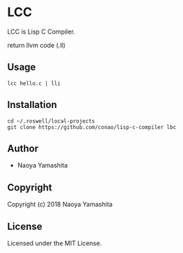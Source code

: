 * LCC
LCC is Lisp C Compiler.

return llvm code (.ll)
** Usage
#+begin_src shell
  lcc hello.c | lli
#+end_src
** Installation
#+begin_src shell
  cd ~/.roswell/local-projects
  git clone https://github.com/conao/lisp-c-compiler lbc
#+end_src
** Author

+ Naoya Yamashita

** Copyright

Copyright (c) 2018 Naoya Yamashita

** License

Licensed under the MIT License.
